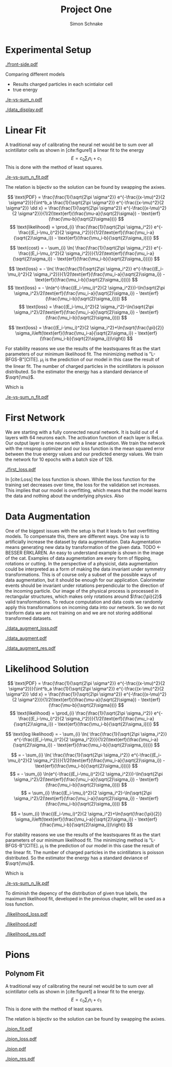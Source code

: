 #+Title: Project One
#+Author: Simon Schnake
#+LATEX_HEADER: \usepackage{physics}
#+LATEX_HEADER: \usepackage{amssymb}
#+OPTIONS: toc:nil

* Planning                                                         :noexport:
** TODO Write likelihood-loss chapter
** TODO Implement hyperparameter optimzing in likelihood-loss.py
** TODO Write adverserial training chapter
** TODO Implement Data Augmentation

* Setup                                                            :noexport:
Here are the needed packages. Also to config matplotlib for latex export
#+BEGIN_SRC ipython :session :results raw drawer :exports none :eval no-export
  import matplotlib as mpl
  import matplotlib.pyplot as plt
  mpl.rcParams['text.usetex'] = True
  mpl.rcParams['text.latex.preamble'] = [r'\usepackage{amsmath}']
  mpl.rcParams['mathtext.fontset'] = 'stix'
  mpl.rcParams['font.family'] = 'STIXGeneral'
  mpl.rcParams['font.size'] = 15
  mpl.rcParams['axes.labelsize'] = 15

  %matplotlib inline
#+END_SRC

#+RESULTS:
:RESULTS:
# Out[1]:
:END:

* Loading Data                                                     :noexport:
#+BEGIN_SRC ipython :session :results raw drawer :exports none :eval no-export
  import h5py

  try:
      data = h5py.File('../data/electron.h5', 'r')
  except OSError:
      try:
	      data = h5py.File('data/electron.h5', 'r')
      except OSError:
	      print('Data not found')

  X_test = data['test']['X']
  Y_test = data['test']['Y']
  X_train = data['train']['X']
  Y_train = data['train']['Y']
#+END_SRC

* Experimental Setup


#+CAPTION: Visualization of an event in the calorimeter simulation. On the left, the side view is shown. On the right, the front view is shown.
[[./front-side.pdf]]
#+NAME: e-vs-sum_n

Comparing different models
- Results charged particles in each scintialor cell
- true energy

#+BEGIN_SRC ipython :session :results raw drawer :exports none :eval no-export
  import numpy as np
  sum_n = np.sum(X_test[:10000], axis=1)
  energies = np.transpose(Y_test[:10000])[0]

  plt.plot(sum_n, energies, 'r.', alpha=0.06)
  plt.ylabel(r'$E_{\text{true}}$ [GeV]')
  plt.xlabel(r'$\sum_i n_i$')
  plt.savefig('e-vs-sum_n.pdf')
#+END_SRC

#+RESULTS:
:RESULTS:
# Out[4]:
[[file:./obipy-resources/rYJ2dX.png]]
:END:

#+CAPTION: The graph shows the relation between the energies of the incoming particle $E_{\text{true}}$ in GeV and the absolute number of charged particles in all scintillator cells. 10000 points from the data are plotted.
#+NAME: e-vs-sum_n
[[./e-vs-sum_n.pdf]]


#+BEGIN_SRC ipython :session :results raw drawer :exports none :eval no-export
  from mpl_toolkits.mplot3d import Axes3D
  from matplotlib.colors import ListedColormap

  # Choose data sample

  id = 7
  test_sample = X_test[id].reshape(17, 8, 8)
  maximum = np.amax(test_sample)


  # Choose colormap
  cmap = plt.cm.Reds

  # Get the colormap colors
  my_cmap = cmap(np.arange(cmap.N))

  # Set alpha
  my_cmap[:,-1] = np.linspace(0, 1, cmap.N)

  # Create new colormap
  my_cmap = ListedColormap(my_cmap)

  # create grid

  Y, Z = np.meshgrid(np.arange(test_sample.shape[1])+1, np.arange(test_sample.shape[2])+1)


  # create the figure
  fig = plt.figure()
  ax = fig.add_subplot(111, projection='3d')

  for i in range(test_sample.shape[0]):
      ax.plot_surface(Z, i*np.ones(Y.shape)+1, Y, rstride=1, cstride=1, facecolors=my_cmap(np.sqrt(np.sqrt(test_sample[i]/maximum))), shade=False)

  ax.set_xlabel('Y')
  ax.set_ylabel('X')
  ax.set_zlabel('Z')
  ax.text(5, 0, -4, str(Y_test[id][0])+' GeV')
  plt.savefig('data_display.pdf')
#+END_SRC

#+RESULTS:
:RESULTS:
# Out[37]:
[[file:./obipy-resources/eqyBsu.png]]
:END:

#+CAPTION: The graph shows the relation between the energies of the incoming particle $E_{\text{true}}$ in GeV and the absolute number of charged particles in all scintillator cells. 10000 points from the data are plotted.
#+NAME: e-vs-sum_n
[[./data_display.pdf]]



* Linear Fit
A traditional way of calibrating the neural net would be to sum over all scintillator cells as shown in [cite:figure1]
a linear fit to the energy
\[E = c_0\sum_i n_i + c_1\]
This is done with the method of least squares.

#+BEGIN_SRC ipython :session :results raw drawer :exports none :eval no-export
  from scipy.optimize import leastsq
  # function to fit
  fitfunc = lambda c , x: x*c[0]+c[1]
  errfunc = lambda c , x, y: (y - fitfunc(c, x))
  out = leastsq(errfunc, [0.1, 0.0], args=(sum_n, energies), full_output=1)

  c_fit1 = out[0]
  covar = out[1]

  n = np.arange(0, 250, 0.5)
  plt.plot(sum_n, energies, 'r.', alpha=0.06)
  plt.plot(n, fitfunc(c_fit, n), 'k-')     # Fit

  plt.ylabel(r'$E_{\text{true}}$ [GeV]')
  plt.xlabel(r'$\sum_i n_i$')

  plt.text(1, 9, r'$c_0 =$ '+ '%.2f' % c_fit1[0], ha='left')
  plt.text(1, 8.3, r'$c_1 =$ '+ '%.2f' % c_fit1[1], ha='left')
  plt.savefig('e-vs-sum_n_fit.pdf')
#+END_SRC

#+RESULTS:
:RESULTS:
# Out[31]:
[[file:./obipy-resources/2Ey2TT.png]]
:END:

#+CAPTION: The graph is the same as in \cite{e-vs-sum_n}. The black straight is the result of the fit described above.
#+NAME: e-vs-sum_n_fit
[[./e-vs-sum_n_fit.pdf]]


The relation is bijectiv so the solution can be found by swapping the axixes.

#+BEGIN_SRC ipython :session :results raw drawer :exports none :eval no-export
  from scipy.optimize import leastsq
  # function to fit
  fitfunc = lambda c , x: (x-c[1])/(abs(c[0])+0.0001)
  errfunc = lambda c , x, y: (y - fitfunc(c, x))
  out = leastsq(errfunc, [0., 0.0], args=(energies, sum_n), full_output=1)

  c_fit = out[0]
  covar = out[1]

  n = np.arange(0, 250, 0.5)
  plt.plot(sum_n, energies, 'r.', alpha=0.06)
  plt.plot(n, fitfunc(c_fit, n), 'b-')     # Fit
  # plt.plot(n, fitfunc(c_fit1, n), 'k-')     # Fit

  plt.ylabel(r'$E_{\text{true}}$ [GeV]')
  plt.xlabel(r'$\sum_i n_i$')

#  plt.text(1, 9, r'$c_0 =$ '+ '%.2f' % c_fit[0], ha='left')
#  plt.text(1, 8.3, r'$c_1 =$ '+ '%.2f' % c_fit[1], ha='left')
#+END_SRC

#+RESULTS:
:RESULTS:
# Out[28]:
: Text(0.5,0,'$\\sum_i n_i$')
[[file:./obipy-resources/m5vk29.png]]
:END:

\[
   \text{PDF} = \frac{\frac{1}{\sqrt{2\pi \sigma^2}} e^{-\frac{(x-\mu)^2}{2 \sigma^2}}}{\int^b_a \frac{1}{\sqrt{2\pi \sigma^2}} e^{-\frac{(x-\mu)^2}{2 \sigma^2}} \dd x} = \frac{\frac{1}{\sqrt{2\pi \sigma^2}} e^{-\frac{(x-\mu)^2}{2 \sigma^2}}}{1/2(\text{erf}(\frac{\mu-a}{\sqrt{2}\sigma}) - \text{erf}(\frac{\mu-b}{\sqrt{2}\sigma}))} 
\]
\[
\text{likelihood} = \prod_{i} \frac{\frac{1}{\sqrt{2\pi \sigma_i^2}} e^{-\frac{(E_i-\mu_i)^2}{2 \sigma_i^2}}}{1/2(\text{erf}(\frac{\mu_i-a}{\sqrt{2}\sigma_i}) - \text{erf}(\frac{\mu_i-b}{\sqrt{2}\sigma_i}))}
\]

\[
\text{cost} = - \sum_{i} \ln( \frac{\frac{1}{\sqrt{2\pi \sigma_i^2}} e^{-\frac{(E_i-\mu_i)^2}{2 \sigma_i^2}}}{1/2(\text{erf}(\frac{\mu_i-a}{\sqrt{2}\sigma_i}) - \text{erf}(\frac{\mu_i-b}{\sqrt{2}\sigma_i}))})
\]

\[
\text{loss} = - \ln( \frac{\frac{1}{\sqrt{2\pi \sigma_i^2}} e^{-\frac{(E_i-\mu_i)^2}{2 \sigma_i^2}}}{1/2(\text{erf}(\frac{\mu_i-a}{\sqrt{2}\sigma_i}) - \text{erf}(\frac{\mu_i-b}{\sqrt{2}\sigma_i}))})
\]
\[
\text{loss} = - \ln(e^{-\frac{(E_i-\mu_i)^2}{2 \sigma_i^2}})-\ln(\sqrt{2\pi \sigma_i^2}/2(\text{erf}(\frac{\mu_i-a}{\sqrt{2}\sigma_i}) - \text{erf}(\frac{\mu_i-b}{\sqrt{2}\sigma_i})))
\]
\[
\text{loss} = \frac{(E_i-\mu_i)^2}{2 \sigma_i^2}-\ln(\sqrt{2\pi \sigma_i^2}/2(\text{erf}(\frac{\mu_i-a}{\sqrt{2}\sigma_i}) - \text{erf}(\frac{\mu_i-b}{\sqrt{2}\sigma_i})))
\]

\[
\text{loss} = \frac{(E_i-\mu_i)^2}{2 \sigma_i^2}+\ln(\sqrt{\frac{\pi}{2}} \sigma_i\left(\text{erf}(\frac{\mu_i-a}{\sqrt{2}\sigma_i}) - \text{erf}(\frac{\mu_i-b}{\sqrt{2}\sigma_i})\right))
\]

For stability reasons we use the results of the leastsquares fit as
the start parameters of our minimum likelihood fit.  The minimizing
method is "L-BFGS-B"[CITE]. $\mu_i$ is the prediction of our model in
this case the result of the linear fit.  The number of charged
particles in the scintillators is poisson distributed. So the
estimator the energy has a standard deviance of $\sqrt{\mu}$.

Which is 
#+BEGIN_SRC ipython :session :results raw drawer :exports none :eval no-export
  from scipy.special import erf
  from scipy.stats import norm
  from scipy import optimize

  def likelihood(par):
      epsilon = 0.0000001
      mu = sum_n*par[0]+par[1]
      sigma = np.sqrt(np.abs(mu)) # 2/par[0] 
      elements = norm.pdf(energies, mu, sigma)
      a = np.divide(mu-lower_border, np.sqrt(2)*sigma+epsilon)
      b = np.divide(mu-upper_border, np.sqrt(2)*sigma+epsilon)
      norms = np.abs(erf(a)- erf(b))
      return -np.sum(np.log(np.divide(elements, norms + epsilon)+epsilon))

  lower_border = 0  
  upper_border = 10
  out = optimize.minimize(likelihood, np.array(c_fit), method='L-BFGS-B')
  
  c_like = out['x']

  n = np.arange(0, 240, 0.5)
  plt.plot(sum_n, energies, 'r.', alpha=0.06)
  plt.plot(n, fitfunc(c_fit, n), 'b-')     # Fit
  plt.plot(n, fitfunc(c_like, n), 'k-')     # Fit
  plt.plot(n, fitfunc(c_fit1, n), 'w-')     # Fit

  n = np.arange(0, 10.1, 0.1)
  plt.plot(energies, sum_n, 'r.', alpha=0.06)
  plt.plot(n, fitfunc(c_fit, n), 'k-')     # Fit

  plt.xlabel(r'$E_{\text{true}}$ [GeV]')
  plt.ylabel(r'$\sum_i n_i$')


  plt.text(1, 325, r'$c_0 =$ '+ '%.2f' % c_fit[0], ha='left')
  plt.text(1, 300, r'$c_1 =$ '+ '%.2f' % c_fit[1], ha='left')

  plt.savefig('e-vs-sum_n_fit.pdf')
#+END_SRC

#+CAPTION: The graph is the same as in \cite{e-vs-sum_n}. The black straight is the result of the fit described above.
#+NAME: e-vs-sum_n_fit
[[./e-vs-sum_n_fit.pdf]]

* First Network

We are starting with a fully connected neural network. It is build out of 4 layers with 64 neurons each. The activation function of each layer is ReLu.
Our output layer is one neuron with a linear activation. We train the network with the rmsprop optimizer and our loss function is the mean squared error between
the true energy values and our predicted energy values. We train the network for 10 epochs with a batch size of 128.

#+BEGIN_SRC ipython :session :results raw drawer :exports none :eval no-export
  from keras.models import Model
  from keras.layers import Dense, Input
  
  from keras.layers import Input, Dense, Conv2D, Flatten, BatchNormalization, Activation
  from keras.models import Model
  import h5py
  import pickle

  from src.utils import DataGenerator

  inputs = Input(shape=(8, 8, 17,))
  Dx = Conv2D(32, (2, 2), strides = (1, 1), name = 'conv0')(inputs)
  Dx = Activation('relu')(Dx)
  Dx = Flatten()(Dx)
  Dx = Dense(128, activation="relu")(Dx)
  Dx = Dense(128, activation="relu")(Dx)
  Dx = Dense(128, activation="relu")(Dx)
  Dx = Dense(10, activation="relu")(Dx)
  Dx = Dense(1, activation="linear")(Dx)
  D = Model([inputs], [Dx], name='D')

#+END_SRC

#+BEGIN_SRC ipython :session :results raw drawer :exports none :eval no-export
import pickle

history = pickle.load(open('src/first_history.p', 'rb'))
epochs = range(len(history['loss']))
fig, ax = plt.subplots()
ax.spines['top'].set_visible(False)
ax.spines['bottom'].set_visible(False)
ax.spines['right'].set_visible(False)
ax.spines['left'].set_visible(False)
plt.tick_params(axis='both', which='both', bottom=False, top=False,
                labelbottom=True, left=True, right=False, labelleft=True)
ax.xaxis.set_major_formatter(plt.FuncFormatter('{:.0f}'.format))
plt.plot(epochs, history['loss'], 'k-')
plt.plot(epochs, history['val_loss'], '-', color='#1f77b4')
plt.text(float(epochs[-1])+0.5, history['loss'][-1], 'training loss', ha='left', va='center', size=15)
plt.text(float(epochs[-1])+0.5, history['val_loss'][-1], 'validation loss', ha='left', va='center', size=15, color='#1f77b4')
plt.xlabel('epochs')
plt.ylabel('loss')
plt.savefig('first_loss.pdf', bbox_inches = 'tight')
#+END_SRC

#+RESULTS:
:RESULTS:
# Out[38]:
[[file:./obipy-resources/ZmiRS6.png]]
:END:


#+CAPTION: The Graph shows the evolution of the loss function for the training set and the validation set.
#+NAME: Loss
[[./first_loss.pdf]]

In [cite:Loss] the loss function is shown. While the loss function for
the training set decreases over time, the loss for the validation set
increases. This implies that our model is overfitting, which means
that the model learns the data and nothing about the underlying
physics. Also 

* Data Augmentation
One of the biggest issues with the setup is that it
leads to fast overfitting models. To compensate this, there are
different ways. One way is to artificially increase the dataset by
data augmentation. Data Augmentation means generating new data by transformation of the given data.
TODO <- BESSER ERKLÄREN.
An easy to understand example is shown in the image of the cat.  Examples
of data augmentation are every form of flipping, rotations or
cutting. In the perspective of a physicist, data augmentation could be
interpreted as a form of making the data invariant under symmetry
transformations. This is of course only a subset of the possible ways
of data augmentation, but it should be enough for our
application. Calorimeter events should be invariant under rotations
perpendicular to the direction of the incoming particle. Our image of
the physical process is processed in rectangular structures, which
makes only rotations around $\frac{\pi}{2}$ valid transformations.  To
reduce computation and data costs we randomly apply this
transformations on incoming data into our network. So we do not
tranform data we are not training on and we are not storing additional
transformed datasets.

#+BEGIN_SRC ipython :session :results raw drawer :exports none :eval no-export
import pickle

history = pickle.load(open('src/data_augment_history.p', 'rb'))
epochs = range(len(history['loss']))
fig, ax = plt.subplots()
ax.spines['top'].set_visible(False)
ax.spines['bottom'].set_visible(False)
ax.spines['right'].set_visible(False)
ax.spines['left'].set_visible(False)
plt.tick_params(axis='both', which='both', bottom=False, top=False,
                labelbottom=True, left=True, right=False, labelleft=True)
ax.xaxis.set_major_formatter(plt.FuncFormatter('{:.0f}'.format))
plt.plot(epochs, history['loss'], 'k-')
plt.plot(epochs, history['val_loss'], '-', color='#1f77b4')
plt.text(float(epochs[-1])+1.5, history['loss'][-1]+0.015, 'training loss', ha='left', va='center', size=15)
plt.text(float(epochs[-1])+1.5, history['val_loss'][-1]-0.015, 'validation loss', ha='left', va='center', size=15, color='#1f77b4')
plt.xlabel('epochs')
plt.ylabel('loss')
plt.ylim([0.38, 0.8])
plt.savefig('data_augment_loss.pdf', bbox_inches = 'tight')
#+END_SRC


#+CAPTION: The Graph shows the evolution of the loss function for the training set and the validation set.
#+NAME: Loss
[[./data_augment_loss.pdf]]


#+BEGIN_SRC ipython :session :results raw drawer :exports none :eval no-export
  D.load_weights('src/data_augment_weights.h5')
  func = lambda c, x: c[0]*x+c[1] 
  fig, ax = plt.subplots()
  plt.plot(energies, func(c_fit, sum_n) - energies, '.', alpha=0.25, markersize=3, color='#1f77b4')
  results = D.predict_generator(DataGenerator(X_test, Y_test,
					      batch_size=128,
					      data_augment=False))
  plt.plot(Y_test[:10000], results[:10000] - np.array(Y_test[:10000], dtype=np.float32), 'k.', alpha=0.25, markersize=3)
  plt.ylim([-5., 5])
  plt.xlim([0.,10])
  plt.ylabel(r'$E_{\text{pred}} - E_{\text{true}}$ [GeV]')
  plt.xlabel(r'$E_{\text{true}}$ [GeV]')

  ax.spines["top"].set_visible(False)
  ax.spines["right"].set_visible(False)  
  ax.spines["left"].set_visible(False)
  ax.spines["bottom"].set_visible(False)  
  plt.savefig('data_augment.pdf', bbox_inches = 'tight')
#+END_SRC

#+CAPTION: Results of the linear fit vs the first neural net with data augmentation
#+NAME: first
[[./data_augment.pdf]]


#+BEGIN_SRC ipython :session :results raw drawer :exports none :eval no-export
  import sys
  sys.path.append('./src')
  from utils import *
  y_true = np.array(Y_test)[:len(results)].reshape(len(results),)
  y_pred = results.reshape(len(results),)
  y_fit = func(c_fit, np.sum(X_test[:len(results)], axis=1)).reshape(len(results),)
  n = 20
  y_f, mu_f, sigma_f = sliced_statistics(y_true, y_fit, n) 
  y_nn, mu_nn, sigma_nn = sliced_statistics(y_true , y_pred, n) 

  fig = plt.figure()
  ax = fig.add_subplot(2,1,1)

  ax.plot(y_f, mu_f - y_f, '-', color='#1f77b4')
  ax.plot(y_nn, mu_nn - y_nn, 'k-')
  plt.text(y_f[-1] + 0.1, mu_f[-1] - y_f[-1], 'linear fit', ha='left', va='center', size=15, color='#1f77b4')
  plt.text(y_nn[-1] + 0.1, mu_nn[-1] - y_nn[-1], 'neural net', ha='left', va='center', size=15)
  plt.ylabel(r'$\mu - E_{\text{true}}$ [GeV]')
  ax.xaxis.set_ticks([])
  ax.spines["top"].set_visible(False)
  ax.spines["right"].set_visible(False)
  ax.spines["bottom"].set_visible(False)

  ax = fig.add_subplot(2,1,2)
  ax.plot(y_f, sigma_f / np.sqrt(y_f), '-', color='#1f77b4')
  ax.plot(y_nn, sigma_nn / np.sqrt(y_nn), 'k-')
  plt.ylabel(r'$\sigma / \sqrt{E_{\text{true}}}$')
  plt.xlabel(r'$E_{\text{true}}$ [GeV]')
  ax.spines["top"].set_visible(False)
  ax.spines["right"].set_visible(False)
  plt.text(y_f[-1] + 0.1, sigma_f[-1] / np.sqrt(y_f[-1]), 'linear fit', ha='left', va='center', size=15, color='#1f77b4')
  plt.text(y_nn[-1] + 0.1, sigma_nn[-1] / np.sqrt(y_nn[-1]), 'neural net', ha='left', va='center', size=15)
  plt.ylim([0., 0.5])
  plt.savefig('data_augment_res.pdf', bbox_inches = 'tight')
#+END_SRC

#+CAPTION: Results of the linear fit vs the first neural net width data augmentation
#+NAME: first_res
[[./data_augment_res.pdf]]

* Likelihood Solution

\[
   \text{PDF} = \frac{\frac{1}{\sqrt{2\pi \sigma^2}} e^{-\frac{(x-\mu)^2}{2 \sigma^2}}}{\int^b_a \frac{1}{\sqrt{2\pi \sigma^2}} e^{-\frac{(x-\mu)^2}{2 \sigma^2}} \dd x} = \frac{\frac{1}{\sqrt{2\pi \sigma^2}} e^{-\frac{(x-\mu)^2}{2 \sigma^2}}}{1/2(\text{erf}(\frac{\mu-a}{\sqrt{2}\sigma}) - \text{erf}(\frac{\mu-b}{\sqrt{2}\sigma}))} 
\]
\[
\text{likelihood} = \prod_{i} \frac{\frac{1}{\sqrt{2\pi \sigma_i^2}} e^{-\frac{(E_i-\mu_i)^2}{2 \sigma_i^2}}}{1/2(\text{erf}(\frac{\mu_i-a}{\sqrt{2}\sigma_i}) - \text{erf}(\frac{\mu_i-b}{\sqrt{2}\sigma_i}))}
\]

\[
\text{log likelihood} = - \sum_{i} \ln( \frac{\frac{1}{\sqrt{2\pi \sigma_i^2}} e^{-\frac{(E_i-\mu_i)^2}{2 \sigma_i^2}}}{1/2(\text{erf}(\frac{\mu_i-a}{\sqrt{2}\sigma_i}) - \text{erf}(\frac{\mu_i-b}{\sqrt{2}\sigma_i}))})
\]

\[
 = - \sum_{i} \ln( \frac{\frac{1}{\sqrt{2\pi \sigma_i^2}} e^{-\frac{(E_i-\mu_i)^2}{2 \sigma_i^2}}}{1/2(\text{erf}(\frac{\mu_i-a}{\sqrt{2}\sigma_i}) - \text{erf}(\frac{\mu_i-b}{\sqrt{2}\sigma_i}))})
\]
\[
 = - \sum_{i} \ln(e^{-\frac{(E_i-\mu_i)^2}{2 \sigma_i^2}})-\ln(\sqrt{2\pi \sigma_i^2}/2(\text{erf}(\frac{\mu_i-a}{\sqrt{2}\sigma_i}) - \text{erf}(\frac{\mu_i-b}{\sqrt{2}\sigma_i})))
\]
\[
 = \sum_{i} \frac{(E_i-\mu_i)^2}{2 \sigma_i^2}-\ln(\sqrt{2\pi \sigma_i^2}/2(\text{erf}(\frac{\mu_i-a}{\sqrt{2}\sigma_i}) - \text{erf}(\frac{\mu_i-b}{\sqrt{2}\sigma_i})))
\]

\[
 = \sum_{i} \frac{(E_i-\mu_i)^2}{2 \sigma_i^2}+\ln(\sqrt{\frac{\pi}{2}} \sigma_i\left(\text{erf}(\frac{\mu_i-a}{\sqrt{2}\sigma_i}) - \text{erf}(\frac{\mu_i-b}{\sqrt{2}\sigma_i})\right))
\]

For stability reasons we use the results of the leastsquares fit as
the start parameters of our minimum likelihood fit.  The minimizing
method is "L-BFGS-B"[CITE]. $\mu_i$ is the prediction of our model in
this case the result of the linear fit.  The number of charged
particles in the scintillators is poisson distributed. So the
estimator the energy has a standard deviance of $\sqrt{\mu}$.

Which is 
#+BEGIN_SRC ipython :session :results raw drawer :exports none :eval no-export
  from scipy.special import erf
  from scipy.stats import norm
  from scipy import optimize

  def likelihood(par):
      epsilon = 0.0000001
      mu = sum_n*par[0]+par[1]
      sigma = 0.31*np.sqrt(np.abs(energies)) # 2/par[0] 
      elements = norm.pdf(energies, mu, sigma)
      a = np.divide(mu-lower_border, np.sqrt(2)*sigma+epsilon)
      b = np.divide(mu-upper_border, np.sqrt(2)*sigma+epsilon)
      norms = np.abs(erf(a)- erf(b))
      return -np.sum(np.log(np.divide(elements, norms + epsilon)+epsilon))

  lower_border = 0  
  upper_border = 10
  out = optimize.minimize(likelihood, np.array(c_fit), method='L-BFGS-B')
  
  c_like = out['x']

  n = np.arange(0, 240, 0.5)
  plt.plot(sum_n, energies, 'r.', alpha=0.06)
  plt.plot(n, func(c_fit, n), 'b-')     # Fit
  plt.plot(n, func(c_like, n), 'k-')     # Fit
  #  plt.plot(n, fitfunc(c_fit1, n), 'w-')     # Fit

  plt.ylabel(r'$E_{\text{true}}$ [GeV]')
  plt.xlabel(r'$\sum_i n_i$')

  plt.text(1, 9, r'$c_0 =$ '+ '%.3f' % c_like[0], ha='left')
  plt.text(1, 8.3, r'$c_1 =$ '+ '%.2f' % c_like[1], ha='left')

  plt.savefig('e-vs-sum_n_lik.pdf')
#+END_SRC

#+CAPTION: The graph is the same as in \cite{e-vs-sum_n}. The black straight is the result of the likelihood fit described above.
#+NAME: e-vs-sum_n_lik
[[./e-vs-sum_n_lik.pdf]] 


To diminish the depency of the distribution of given true labels, the
maximum likelihood fit, developed in the previous chapter, will be
used as a loss function.

#+BEGIN_SRC ipython :session :results raw drawer :exports none :eval no-export
import pickle
history = pickle.load(open('src/likelihood_history.p', 'rb'))
epochs = range(len(history['loss']))
fig, ax = plt.subplots()
ax.spines['top'].set_visible(False)
ax.spines['bottom'].set_visible(False)
ax.spines['right'].set_visible(False)
ax.spines['left'].set_visible(False)
plt.tick_params(axis='both', which='both', bottom=False, top=False,
                labelbottom=True, left=True, right=False, labelleft=True)
ax.xaxis.set_major_formatter(plt.FuncFormatter('{:.0f}'.format))
plt.plot(epochs, history['loss'], 'k-')
plt.plot(epochs, history['val_loss'], '-', color='#1f77b4')
plt.text(float(epochs[-1])+0.5, history['loss'][-1], 'training loss', ha='left', va='center', size=15)
plt.text(float(epochs[-1])+0.5, history['val_loss'][-1], 'validation loss', ha='left', va='center', size=15, color='#1f77b4')
plt.xlabel('epochs')
plt.ylabel('loss')
plt.savefig('likelihood_loss.pdf', bbox_inches = 'tight')
#+END_SRC

#+CAPTION: The Graph shows the evolution of the loss function for the training set and the validation set.
#+NAME: Loss
[[./likelihood_loss.pdf]]

#+BEGIN_SRC ipython :session :results raw drawer :exports none :eval no-export
  D.load_weights('src/likelihood_weights.h5')
  fig, ax = plt.subplots()
  plt.plot(energies, func(c_like, sum_n) - energies, '.', alpha=0.25, markersize=3, color='#1f77b4')
  results = D.predict_generator(DataGenerator(X_test, Y_test))
  plt.plot(Y_test[:10000], results[:10000] - np.array(Y_test[:10000], dtype=np.float32), 'k.', alpha=0.25, markersize=3)
  #plt.ylim([-10., 20])
  plt.xlim([0.,10])
  plt.ylabel(r'$E_{\text{pred}} - E_{\text{true}}$ [GeV]')
  plt.xlabel(r'$E_{\text{true}}$ [GeV]')

  ax.spines["top"].set_visible(False)
  ax.spines["right"].set_visible(False)  
  ax.spines["left"].set_visible(False)
  ax.spines["bottom"].set_visible(False)
  plt.savefig('likelihood.pdf', bbox_inches = 'tight')
#+END_SRC

#+CAPTION: Results of the linear fit vs the first neural net with data augmentation
#+NAME: first
[[./likelihood.pdf]]


#+BEGIN_SRC ipython :session :results raw drawer :exports none :eval no-export
  import sys
  sys.path.append('./src')
  from utils import *
  y_true = np.array(Y_test)[:len(results)].reshape(len(results),)
  y_pred = results.reshape(len(results),)
  y_fit = func(c_fit, np.sum(X_test[:len(results)], axis=1)).reshape(len(results),)
  n = 20
  y_f, mu_f, sigma_f = sliced_statistics(y_true, y_fit, n) 
  y_nn, mu_nn, sigma_nn = sliced_statistics(y_true , y_pred, n) 

  fig = plt.figure()
  ax = fig.add_subplot(2,1,1)

  ax.plot(y_f, mu_f - y_f, '-', color='#1f77b4')
  ax.plot(y_nn, mu_nn - y_nn, 'k-')
  plt.text(y_f[-1] + 0.1, mu_f[-1] - y_f[-1]+0.02, 'linear fit', ha='left', va='center', size=15, color='#1f77b4')
  plt.text(y_nn[-1] + 0.1, mu_nn[-1] - y_nn[-1]-0.02, 'neural net', ha='left', va='center', size=15)
  plt.ylabel(r'$\mu - E_{\text{true}}$ [GeV]')
  plt.ylim([-0.3, 0.3])
  ax.xaxis.set_ticks([])
  ax.spines["top"].set_visible(False)
  ax.spines["right"].set_visible(False)
  ax.spines["bottom"].set_visible(False)
  print((sigma_nn / np.sqrt(y_nn))[-1])
  print((sigma_f / np.sqrt(y_f))[-1])
  ax = fig.add_subplot(2,1,2)
  ax.plot(y_f, sigma_f / np.sqrt(y_f), '-', color='#1f77b4')
  ax.plot(y_nn, sigma_nn / np.sqrt(y_nn), 'k-')
  plt.ylabel(r'$\sigma / \sqrt{E_{\text{true}}}$')
  plt.xlabel(r'$E_{\text{true}}$ [GeV]')
  ax.spines["top"].set_visible(False)
  ax.spines["right"].set_visible(False)
  plt.text(y_f[-1] + 0.1, sigma_f[-1] / np.sqrt(y_f[-1])+0.01, 'linear fit', ha='left', va='center', size=15, color='#1f77b4')
  plt.text(y_nn[-1] + 0.1, sigma_nn[-1] / np.sqrt(y_nn[-1])-0.01, 'neural net', ha='left', va='center', size=15)
  plt.ylim([0.0, 0.5])
  plt.savefig('likelihood_res.pdf', bbox_inches = 'tight')
#+END_SRC

#+CAPTION: Results of the linear fit vs the first neural net width data augmentation
#+NAME: likelihood_res
[[./likelihood_res.pdf]]


* Adversarial Solution                                             :noexport:

#+BEGIN_SRC ipython :session :results raw drawer :exports none :eval no-export
  D.load_weights('src/data_augment_weights.h5')
  func = lambda c, x: c[0]*x+c[1] 
  fig, ax = plt.subplots()
  plt.plot(energies, (func(c_like, sum_n)-energies)/np.sqrt(energies), '.', alpha=0.25, markersize=3, color='#1f77b4')
  results = D.predict_generator(DataGenerator(X_test, Y_test,
					      batch_size=128,
					      data_augment=False))
  plt.plot(Y_test[:10000], (results[:10000] - np.array(Y_test[:10000], dtype=np.float32))/np.sqrt(Y_test[:10000], dtype=np.float32), 'k.', alpha=0.25, markersize=3)
  plt.xlim([0.,10])

  ax.spines["top"].set_visible(False)
  ax.spines["right"].set_visible(False)  
  ax.spines["left"].set_visible(False)
  ax.spines["bottom"].set_visible(False)  
#+END_SRC



To diminish the depency of the distribution of given true labels, the
maximum likelihood fit, developed in the previous chapter, will be
used as a loss function.

#+BEGIN_SRC ipython :session :results raw drawer :exports none :eval no-export
  D.load_weights('src/adversarial_weights.h5')
  fig, ax = plt.subplots()
  plt.plot(energies, func(c_like, sum_n) - energies, '.', alpha=0.25, markersize=3, color='#1f77b4')
  results = D.predict_generator(DataGenerator(X_test, Y_test,
					      batch_size = 32))
  plt.plot(Y_test[:10000], results[:10000] - np.array(Y_test[:10000], dtype=np.float32), 'k.', alpha=0.25, markersize=3)
  # plt.ylim([-5., 5])
  plt.xlim([0.,10])
  plt.ylabel(r'$E_{\text{pred}} - E_{\text{true}}$ [GeV]')
  plt.xlabel(r'$E_{\text{true}}$ [GeV]')

  ax.spines["top"].set_visible(False)
  ax.spines["right"].set_visible(False)  
  ax.spines["left"].set_visible(False)
  ax.spines["bottom"].set_visible(False)
  plt.savefig('adversarial.pdf', bbox_inches = 'tight')
#+END_SRC

#+BEGIN_SRC ipython :session :results raw drawer :exports none :eval no-export
  import sys
  sys.path.append('./src')
  from utils import *
  y_true = np.array(Y_test)[:len(results)].reshape(len(results),)
  y_pred = results.reshape(len(results),)
  y_fit = func(c_fit, np.sum(X_test[:len(results)], axis=1)).reshape(len(results),)
  n = 20
  y_f, mu_f, sigma_f = sliced_statistics(y_true, y_fit, n) 
  y_nn, mu_nn, sigma_nn = sliced_statistics(y_true , y_pred, n) 
  
  fig = plt.figure()
  ax = fig.add_subplot(2,1,1)

  ax.plot(y_f, mu_f - y_f, '-', color='#1f77b4')
  ax.plot(y_nn, mu_nn - y_nn, 'k-')
  plt.text(y_f[-1] + 0.1, mu_f[-1] - y_f[-1], 'linear fit', ha='left', va='center', size=15, color='#1f77b4')
  plt.text(y_nn[-1] + 0.1, mu_nn[-1] - y_nn[-1], 'neural net', ha='left', va='center', size=15)
  plt.ylabel(r'$\mu - E_{\text{true}}$ [GeV]')
  ax.xaxis.set_ticks([])
  ax.spines["top"].set_visible(False)
  ax.spines["right"].set_visible(False)
  ax.spines["bottom"].set_visible(False)

  ax = fig.add_subplot(2,1,2)
  ax.plot(y_f, sigma_f / np.sqrt(y_f), '-', color='#1f77b4')
  ax.plot(y_nn, sigma_nn / np.sqrt(y_nn), 'k-')
  plt.ylabel(r'$\sigma / \sqrt{E_{\text{true}}}$')
  plt.xlabel(r'$E_{\text{true}}$ [GeV]')
  ax.spines["top"].set_visible(False)
  ax.spines["right"].set_visible(False)
  plt.text(y_f[-1] + 0.1, sigma_f[-1] / np.sqrt(y_f[-1]), 'linear fit', ha='left', va='center', size=15, color='#1f77b4')
  plt.text(y_nn[-1] + 0.1, sigma_nn[-1] / np.sqrt(y_nn[-1]), 'neural net', ha='left', va='center', size=15)
  plt.ylim([0., 0.5])
  plt.savefig('adversarial_res.pdf', bbox_inches = 'tight')
#+END_SRC


#+BEGIN_SRC ipython :session :results raw drawer :exports none :eval no-export
  import pickle
  history = pickle.load(open('src/adversarial_history.p', 'rb'))
  epochs = range(len(history['D_loss']))
  fig, ax = plt.subplots()
  ax.spines['top'].set_visible(False)
  ax.spines['bottom'].set_visible(False)
  ax.spines['right'].set_visible(False)
  ax.spines['left'].set_visible(False)
  plt.tick_params(axis='both', which='both', bottom=False, top=False,
                  labelbottom=True, left=True, right=False, labelleft=True)
  ax.xaxis.set_major_formatter(plt.FuncFormatter('{:.0f}'.format))
  plt.plot(epochs, history['D_loss'], 'k-')
  plt.plot(epochs, history['val_D_loss'], '-', color='#1f77b4')
  plt.text(float(epochs[-1])+0.2, history['D_loss'][-1], 'training loss', ha='left', va='center', size=15)
  plt.text(float(epochs[-1])+0.2, history['val_D_loss'][-1], 'validation loss', ha='left', va='center', size=15, color='#1f77b4')
  plt.xlabel('epochs')
  plt.ylabel('loss')
#+END_SRC

#+BEGIN_SRC ipython :session :results raw drawer :exports none :eval no-export
  import pickle
  history = pickle.load(open('src/adversarial_history.p', 'rb'))
  epochs_R = range(len(history['R_loss']))
  fig, ax = plt.subplots()
  ax.spines['top'].set_visible(False)
  ax.spines['bottom'].set_visible(False)
  ax.spines['right'].set_visible(False)
  ax.spines['left'].set_visible(False)
  plt.tick_params(axis='both', which='both', bottom=False, top=False,
		  labelbottom=True, left=True, right=False, labelleft=True)
  ax.xaxis.set_major_formatter(plt.FuncFormatter('{:.0f}'.format))
  plt.plot(np.array(epochs_R), np.abs(history['R_loss']), 'k-')
  plt.plot(np.array(epochs_R), np.abs(history['val_R_loss']), '-', color='#1f77b4')
  plt.text(np.array(epochs_R)[-1]+0.2, np.abs(history['R_loss'])[-1], 'training loss', ha='left', va='center', size=15)
  plt.text(np.array(epochs_R)[-1]+0.2, np.abs(history['val_R_loss'])[-1], 'validation loss', ha='left', va='center', size=15, color='#1f77b4')
  plt.xlabel('epochs')
  plt.ylabel('loss')
#+END_SRC

#+BEGIN_SRC ipython :session :results raw drawer :exports none :eval no-export
  D.load_weights('src/adversarial_weights.h5')
  fig, ax = plt.subplots()
  plt.plot(energies, fitfunc(c_fit, sum_n) - energies, '.', alpha=0.25, markersize=3, color='#1f77b4')
  plt.plot(Y_test[:10000], (D.predict(X_test[:10000])-Y_test[:10000]), 'k.', alpha=0.25, markersize=3)
  # plt.ylim([-6., 6])
  plt.xlim([0.,10])
  plt.ylabel(r'$E_{\text{pred}} - E_{\text{true}}$ [GeV]')
  plt.xlabel(r'$E_{\text{true}}$ [GeV]')

  ax.spines["top"].set_visible(False)
  ax.spines["right"].set_visible(False)  
  ax.spines["left"].set_visible(False)
  ax.spines["bottom"].set_visible(False)  
#+END_SRC

#+BEGIN_SRC ipython :session :results raw drawer :exports none :eval no-export
  n = 20

  y_true = np.array(Y_test).reshape(len(Y_test),)
  D.load_weights('src/adversarial_weights.h5')
  y_pred = D.predict(X_test).reshape(len(y_true),)
  y_adv, mu_adv, sigma_adv = sliced_statistics(y_true , y_pred, n) 

  D.load_weights('src/first_weights.h5')
  y_pred = D.predict(X_test).reshape(len(y_true),)
  y_nn, mu_nn, sigma_nn = sliced_statistics(y_true , y_pred, n) 

  y_fit = fitfunc(c_fit, np.sum(X_test, axis=1))
  n = 10
  y_f, mu_f, sigma_f = sliced_statistics(y_true , y_fit, n) 

  fig = plt.figure()
  ax = fig.add_subplot(2,1,1)

  ax.plot(y_nn, mu_nn - y_nn, '-', color='#1f77b4')
  ax.plot(y_f, mu_f - mu_f, 'k-')
  ax.plot(y_adv, mu_adv - y_adv, 'r-', alpha=0.8)
  
  plt.ylabel(r'$\mu - E_{\text{true}}$ [GeV]')
  ax.xaxis.set_ticks([])
  ax.spines["top"].set_visible(False)
  ax.spines["right"].set_visible(False)
  ax.spines["bottom"].set_visible(False)

  ax = fig.add_subplot(2,1,2)
  ax.plot(y_nn, sigma_nn/ np.sqrt(y_nn), '-', color='#1f77b4')
  ax.plot(y_f, sigma_f/np.sqrt(y_f), 'k-')
  ax.plot(y_adv, sigma_adv/np.sqrt(y_adv), 'r-', alpha=0.8)
  plt.ylabel(r'$\sigma / \sqrt{E_{\text{true}}}$')
  plt.xlabel(r'$E_{\text{true}}$ [GeV]')
  ax.spines["top"].set_visible(False)
  ax.spines["right"].set_visible(False)
  plt.ylim([0., 0.5])
#+END_SRC


* Pions
** Loading Data                                                    :noexport:
 #+BEGIN_SRC ipython :session :results raw drawer :exports none :eval no-export
   import h5py

   try:
       data = h5py.File('../data/pion.h5', 'r')
   except OSError:
       try:
	       data = h5py.File('data/pion.h5', 'r')
       except OSError:
	       print('Data not found')

   X_test = data['test']['X']
   Y_test = data['test']['Y']
   X_train = data['train']['X']
   Y_train = data['train']['Y']
 #+END_SRC

** Polynom Fit
 A traditional way of calibrating the neural net would be to sum over all scintillator cells as shown in [cite:figure1]
 a linear fit to the energy.
 \[E = c_0\sum_i n_i + c_1\]
 This is done with the method of least squares.

 The relation is bijectiv so the solution can be found by swapping the axixes.

 #+BEGIN_SRC ipython :session :results raw drawer :exports none :eval no-export
  from scipy.special import erf
  from scipy.stats import norm
  from scipy import optimize

  import numpy as np
  sum_n = np.sum(X_test[:10000], axis=1)
  energies = np.transpose(Y_test[:10000])[0]


  # function to fit
  fitfunc = lambda c , x: c[0]*x**2+c[1]*x
  errfunc = lambda c , x, y: (y - fitfunc(c, x))
  out = leastsq(errfunc, [0., 0.], args=(energies, sum_n), full_output=1)
  
  c_fit = out[0]
  covar = out[1]
  a, b = out[0]

  invfunc = lambda a, b, x: -b/(2*a)-np.sqrt((b/(2*a))**2+x/a)


  def likelihood(par):
      epsilon = 0.0000001
      mu = fitfunc(par, sum_n)
      sigma = 0.855*np.sqrt(np.abs(energies)) # 2/par[0] 
      elements = norm.pdf(energies, mu, sigma)
      a = np.divide(mu-lower_border, np.sqrt(2)*sigma+epsilon)
      b = np.divide(mu-upper_border, np.sqrt(2)*sigma+epsilon)
      norms = np.abs(erf(a)- erf(b))
      return -np.sum(np.log(np.divide(elements, norms + epsilon)+epsilon))

  lower_border = 0  
  upper_border = 10
  out = optimize.minimize(likelihood, np.array([-1., 0.1]), method='L-BFGS-B')
  
  c_like = out['x']

  n = np.arange(0.1, 550, 0.5)
  plt.plot(sum_n, energies, 'r.', alpha=0.06)
  plt.plot(n, invfunc(a, b, n) , 'k-')     # Fit
  plt.plot(n, fitfunc(c_like, n), 'b-')     # Fit

  plt.ylabel(r'$E_{\text{true}}$ [GeV]')
  plt.xlabel(r'$\sum_i n_i$')
  plt.savefig('pion_fit.pdf', bbox_inches = 'tight')
 #+END_SRC

#+CAPTION: Here a polynom is fitted via an likelihood to the pion data
#+NAME: pion_fit
[[./pion_fit.pdf]] 


#+BEGIN_SRC ipython :session :results raw drawer :exports none :eval no-export
import pickle
history = pickle.load(open('src/pion_history.p', 'rb'))
epochs = range(len(history['loss']))
fig, ax = plt.subplots()
ax.spines['top'].set_visible(False)
ax.spines['bottom'].set_visible(False)
ax.spines['right'].set_visible(False)
ax.spines['left'].set_visible(False)
plt.tick_params(axis='both', which='both', bottom=False, top=False,
                labelbottom=True, left=True, right=False, labelleft=True)
ax.xaxis.set_major_formatter(plt.FuncFormatter('{:.0f}'.format))
plt.plot(epochs, history['loss'], 'k-')
plt.plot(epochs, history['val_loss'], '-', color='#1f77b4')
plt.text(float(epochs[-1])+0.5, history['loss'][-1], 'training loss', ha='left', va='center', size=15)
plt.text(float(epochs[-1])+0.5, history['val_loss'][-1], 'validation loss', ha='left', va='center', size=15, color='#1f77b4')
plt.xlabel('epochs')
plt.ylabel('loss')
plt.savefig('pion_loss.pdf', bbox_inches = 'tight')
#+END_SRC

#+CAPTION: The Graph shows the evolution of the loss function for the training set and the validation set.
#+NAME: Loss
[[./pion_loss.pdf]]


#+BEGIN_SRC ipython :session :results raw drawer :exports none :eval no-export
  D.load_weights('src/pion_weights.h5')
  fig, ax = plt.subplots()
  plt.plot(energies, fitfunc(c_like, sum_n) - energies, '.', alpha=0.25, markersize=3, color='#1f77b4')
  results = D.predict_generator(DataGenerator(X_test, Y_test))
  plt.plot(Y_test[:10000], results[:10000] - np.array(Y_test[:10000], dtype=np.float32), 'k.', alpha=0.25, markersize=3)
  #plt.ylim([-10., 20])
  plt.xlim([0.,10])
  plt.ylabel(r'$E_{\text{pred}} - E_{\text{true}}$ [GeV]')
  plt.xlabel(r'$E_{\text{true}}$ [GeV]')

  ax.spines["top"].set_visible(False)
  ax.spines["right"].set_visible(False)  
  ax.spines["left"].set_visible(False)
  ax.spines["bottom"].set_visible(False)
  plt.savefig('pion.pdf', bbox_inches = 'tight')
#+END_SRC

#+CAPTION: Results of the linear fit vs the first neural net with data augmentation for pions
#+NAME: pion
[[./pion.pdf]]

#+BEGIN_SRC ipython :session :results raw drawer :exports none :eval no-export
  import sys
  sys.path.append('./src')
  from utils import *
  y_true = np.array(Y_test)[:len(results)].reshape(len(results),)
  y_pred = results.reshape(len(results),)
  y_fit = fitfunc(c_like, np.sum(X_test[:len(results)], axis=1)).reshape(len(results),)
  n = 20
  y_f, mu_f, sigma_f = sliced_statistics(y_true, y_fit, n) 
  y_nn, mu_nn, sigma_nn = sliced_statistics(y_true , y_pred, n) 

  fig = plt.figure()
  ax = fig.add_subplot(2,1,1)

  ax.plot(y_f, mu_f - y_f, '-', color='#1f77b4')
  ax.plot(y_nn, mu_nn - y_nn, 'k-')
  plt.text(y_f[-1] + 0.1, mu_f[-1] - y_f[-1]+0.01, 'polynom fit', ha='left', va='center', size=15, color='#1f77b4')
  plt.text(y_nn[-1] + 0.1, mu_nn[-1] - y_nn[-1]-0.01, 'neural net', ha='left', va='center', size=15)
  plt.ylabel(r'$\mu - E_{\text{true}}$ [GeV]')
  # plt.ylim([-0.3, 0.3])
  ax.xaxis.set_ticks([])
  ax.spines["top"].set_visible(False)
  ax.spines["right"].set_visible(False)
  ax.spines["bottom"].set_visible(False)
  ax = fig.add_subplot(2,1,2)
  ax.plot(y_f, sigma_f / np.sqrt(y_f), '-', color='#1f77b4')
  ax.plot(y_nn, sigma_nn / np.sqrt(y_nn), 'k-')
  plt.ylabel(r'$\sigma / \sqrt{E_{\text{true}}}$')
  plt.xlabel(r'$E_{\text{true}}$ [GeV]')
  ax.spines["top"].set_visible(False)
  ax.spines["right"].set_visible(False)
  print((sigma_nn / np.sqrt(y_nn))[-10])
  plt.text(y_f[-1] + 0.1, sigma_f[-1] / np.sqrt(y_f[-1])+0.01, 'polynom fit', ha='left', va='center', size=15, color='#1f77b4')
  plt.text(y_nn[-1] + 0.1, sigma_nn[-1] / np.sqrt(y_nn[-1])-0.01, 'neural net', ha='left', va='center', size=15)
  # plt.ylim([0.0, 0.5])
  plt.savefig('pion_res.pdf', bbox_inches = 'tight')
#+END_SRC

#+CAPTION: Results of the polynom fit vs the first neural net width data augmentation
#+NAME: pion_res
[[./pion_res.pdf]]

* Are we learning the shape?                                       :noexport:
** TODO divide the incoming cells by the total sum

